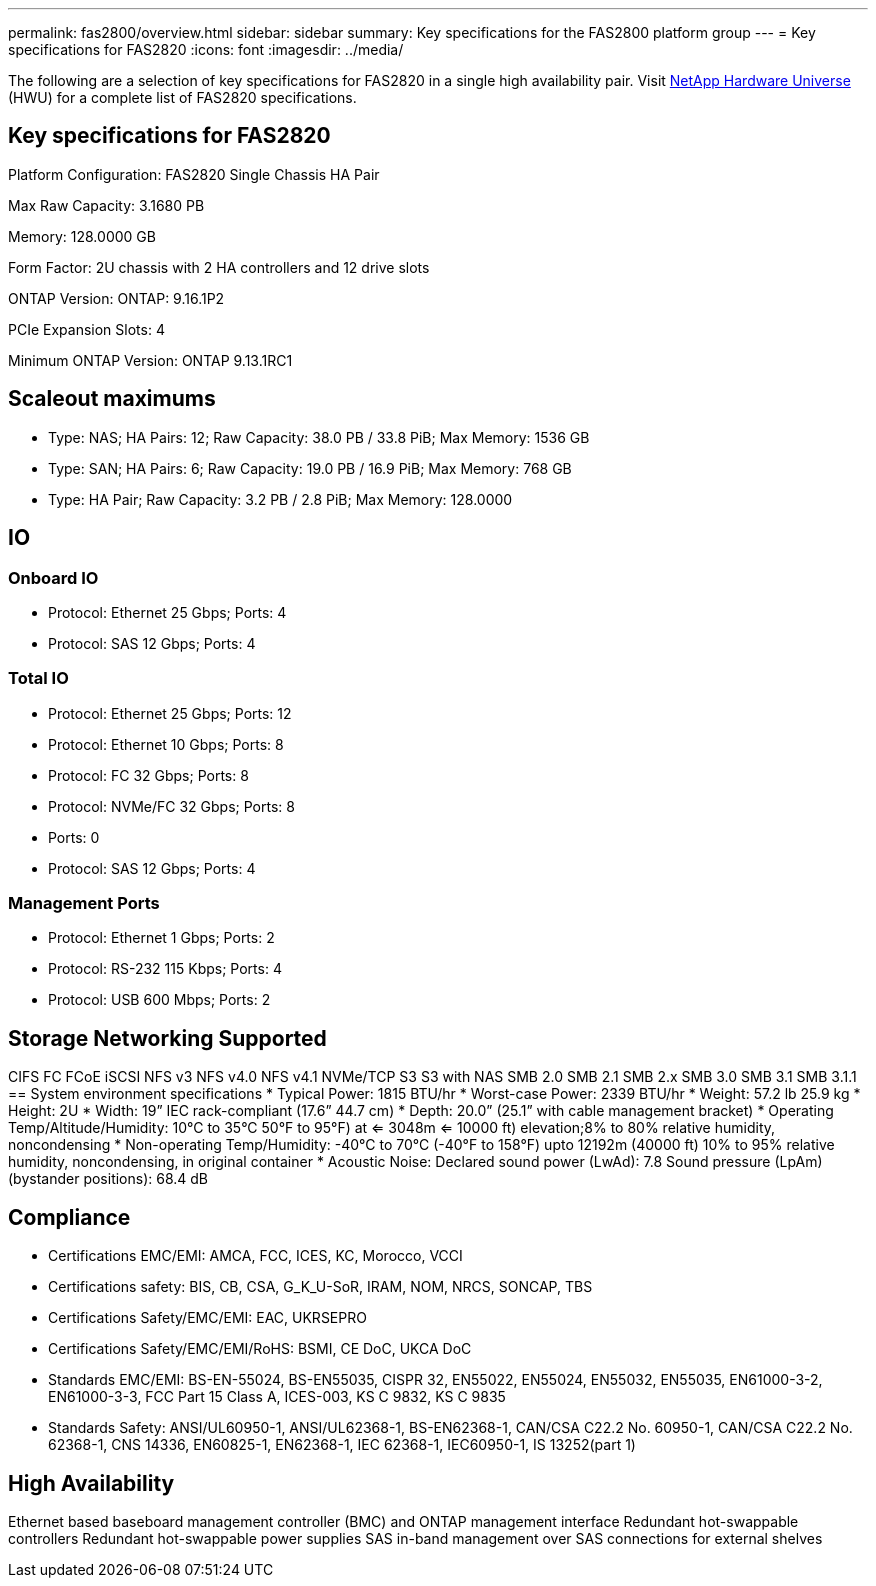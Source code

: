 ---
permalink: fas2800/overview.html
sidebar: sidebar
summary: Key specifications for the FAS2800 platform group
---
= Key specifications for FAS2820
:icons: font
:imagesdir: ../media/

[.lead]
The following are a selection of key specifications for FAS2820 in a single high availability pair. Visit https://hwu.netapp.com[NetApp Hardware Universe^] (HWU) for a complete list of FAS2820 specifications.

== Key specifications for FAS2820

Platform Configuration: FAS2820 Single Chassis HA Pair

Max Raw Capacity: 3.1680 PB

Memory: 128.0000 GB

Form Factor: 2U chassis with 2 HA controllers and 12 drive slots

ONTAP Version: ONTAP: 9.16.1P2

PCIe Expansion Slots: 4

Minimum ONTAP Version: ONTAP 9.13.1RC1

== Scaleout maximums
* Type: NAS; HA Pairs: 12; Raw Capacity: 38.0 PB / 33.8 PiB; Max Memory: 1536 GB
* Type: SAN; HA Pairs: 6; Raw Capacity: 19.0 PB / 16.9 PiB; Max Memory: 768 GB
* Type: HA Pair; Raw Capacity: 3.2 PB / 2.8 PiB; Max Memory: 128.0000

== IO

=== Onboard IO
* Protocol: Ethernet 25 Gbps; Ports: 4
* Protocol: SAS 12 Gbps; Ports: 4

=== Total IO
* Protocol: Ethernet 25 Gbps; Ports: 12
* Protocol: Ethernet 10 Gbps; Ports: 8
* Protocol: FC 32 Gbps; Ports: 8
* Protocol: NVMe/FC  32 Gbps; Ports: 8
* Ports: 0
* Protocol: SAS 12 Gbps; Ports: 4

=== Management Ports
* Protocol: Ethernet 1 Gbps; Ports: 2
* Protocol: RS-232 115 Kbps; Ports: 4
* Protocol: USB 600 Mbps; Ports: 2

== Storage Networking Supported
CIFS
FC
FCoE
iSCSI
NFS v3
NFS v4.0
NFS v4.1
NVMe/TCP
S3
S3 with NAS
SMB 2.0
SMB 2.1
SMB 2.x
SMB 3.0
SMB 3.1
SMB 3.1.1
== System environment specifications
* Typical Power: 1815 BTU/hr
* Worst-case Power: 2339 BTU/hr
* Weight: 57.2 lb
25.9 kg
* Height: 2U
* Width: 19” IEC rack-compliant (17.6” 44.7 cm)
* Depth: 20.0”
(25.1” with cable management bracket)
* Operating Temp/Altitude/Humidity: 10°C to 35°C
50°F to 
95°F) at
<= 3048m
<= 10000 ft) elevation;8% to 80%
relative humidity, noncondensing
* Non-operating Temp/Humidity: -40°C to 70°C (-40°F to 158°F) upto 12192m (40000 ft)
10% to 95%  relative humidity, noncondensing, in original container
* Acoustic Noise: Declared sound power (LwAd): 7.8
Sound pressure (LpAm) (bystander positions): 68.4 dB

== Compliance
* Certifications EMC/EMI: AMCA,
FCC,
ICES,
KC,
Morocco,
VCCI
* Certifications safety: BIS,
CB,
CSA,
G_K_U-SoR,
IRAM,
NOM,
NRCS,
SONCAP,
TBS
* Certifications Safety/EMC/EMI: EAC,
UKRSEPRO
* Certifications Safety/EMC/EMI/RoHS: BSMI,
CE DoC,
UKCA DoC
* Standards EMC/EMI: BS-EN-55024,
BS-EN55035,
CISPR 32,
EN55022,
EN55024,
EN55032,
EN55035,
EN61000-3-2,
EN61000-3-3,
FCC Part 15 Class A,
ICES-003,
KS C 9832,
KS C 9835
* Standards Safety: ANSI/UL60950-1,
ANSI/UL62368-1,
BS-EN62368-1,
CAN/CSA C22.2 No. 60950-1,
CAN/CSA C22.2 No. 62368-1,
CNS 14336,
EN60825-1,
EN62368-1,
IEC 62368-1,
IEC60950-1,
IS 13252(part 1)

== High Availability
Ethernet based baseboard management controller (BMC) and ONTAP management interface
Redundant hot-swappable controllers
Redundant hot-swappable power supplies
SAS in-band management over SAS connections for external shelves
